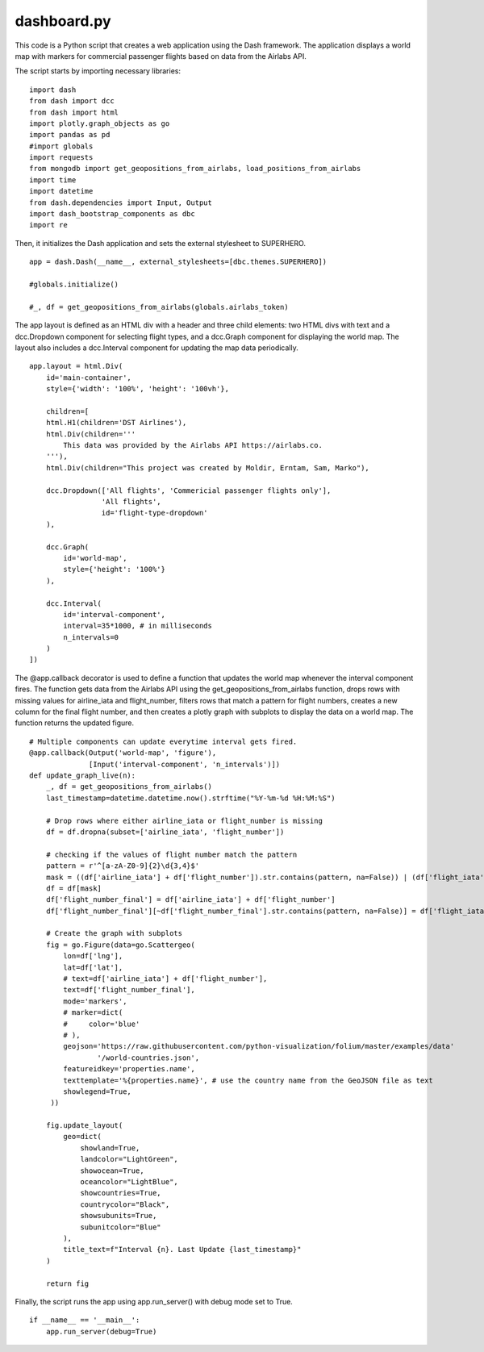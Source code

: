 dashboard.py
---------

This code is a Python script that creates a web application using the Dash framework. The application displays a world map with markers for commercial passenger flights based on data from the Airlabs API.

The script starts by importing necessary libraries:

::

    import dash
    from dash import dcc
    from dash import html
    import plotly.graph_objects as go
    import pandas as pd
    #import globals
    import requests
    from mongodb import get_geopositions_from_airlabs, load_positions_from_airlabs
    import time
    import datetime
    from dash.dependencies import Input, Output
    import dash_bootstrap_components as dbc
    import re

Then, it initializes the Dash application and sets the external stylesheet to SUPERHERO.

::

    app = dash.Dash(__name__, external_stylesheets=[dbc.themes.SUPERHERO])

    #globals.initialize()

    #_, df = get_geopositions_from_airlabs(globals.airlabs_token)

The app layout is defined as an HTML div with a header and three child elements: two HTML divs with text and a dcc.Dropdown component for selecting flight types, and a dcc.Graph component for displaying the world map. The layout also includes a dcc.Interval component for updating the map data periodically.

::

    app.layout = html.Div(
        id='main-container',
        style={'width': '100%', 'height': '100vh'},

        children=[
        html.H1(children='DST Airlines'),
        html.Div(children='''
            This data was provided by the Airlabs API https://airlabs.co.
        '''),
        html.Div(children="This project was created by Moldir, Erntam, Sam, Marko"),

        dcc.Dropdown(['All flights', 'Commericial passenger flights only'],
                     'All flights',
                     id='flight-type-dropdown'
        ),

        dcc.Graph(
            id='world-map',
            style={'height': '100%'}
        ),

        dcc.Interval(
            id='interval-component',
            interval=35*1000, # in milliseconds
            n_intervals=0
        )
    ])

The @app.callback decorator is used to define a function that updates the world map whenever the interval component fires. 
The function gets data from the Airlabs API using the get_geopositions_from_airlabs function, drops rows with missing values for airline_iata and flight_number, filters rows that match a pattern for flight numbers, creates a new column for the final flight number, and then creates a plotly graph with subplots to display the data on a world map. 
The function returns the updated figure.

::

    # Multiple components can update everytime interval gets fired.
    @app.callback(Output('world-map', 'figure'),
                  [Input('interval-component', 'n_intervals')])
    def update_graph_live(n):
        _, df = get_geopositions_from_airlabs()
        last_timestamp=datetime.datetime.now().strftime("%Y-%m-%d %H:%M:%S")
        
        # Drop rows where either airline_iata or flight_number is missing
        df = df.dropna(subset=['airline_iata', 'flight_number'])

        # checking if the values of flight number match the pattern
        pattern = r'^[a-zA-Z0-9]{2}\d{3,4}$'
        mask = ((df['airline_iata'] + df['flight_number']).str.contains(pattern, na=False)) | (df['flight_iata'].str.contains(pattern, na=False))
        df = df[mask]
        df['flight_number_final'] = df['airline_iata'] + df['flight_number']
        df['flight_number_final'][~df['flight_number_final'].str.contains(pattern, na=False)] = df['flight_iata']

        # Create the graph with subplots
        fig = go.Figure(data=go.Scattergeo(
            lon=df['lng'],
            lat=df['lat'],
            # text=df['airline_iata'] + df['flight_number'],
            text=df['flight_number_final'],
            mode='markers',
            # marker=dict(
            #     color='blue'
            # ),
            geojson='https://raw.githubusercontent.com/python-visualization/folium/master/examples/data'
                    '/world-countries.json',
            featureidkey='properties.name',
            texttemplate='%{properties.name}', # use the country name from the GeoJSON file as text
            showlegend=True,
         ))

        fig.update_layout(
            geo=dict(
                showland=True,
                landcolor="LightGreen",
                showocean=True,
                oceancolor="LightBlue",
                showcountries=True,
                countrycolor="Black",
                showsubunits=True, 
                subunitcolor="Blue"
            ),
            title_text=f"Interval {n}. Last Update {last_timestamp}"
        )

        return fig

Finally, the script runs the app using app.run_server() with debug mode set to True.

::

    if __name__ == '__main__':    
        app.run_server(debug=True)